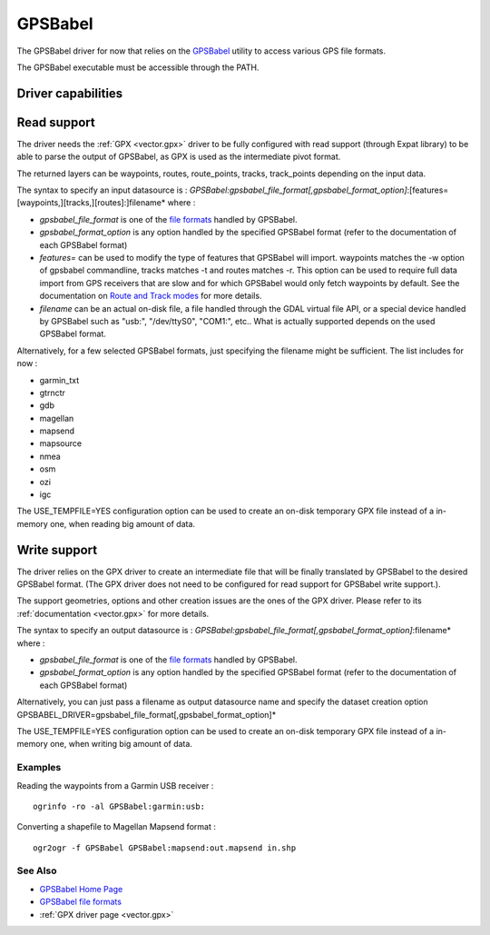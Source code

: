 .. _vector.gpsbabel:

GPSBabel
========

.. shortname:: GPSBabel

.. build_dependencies:: (read support needs GPX driver and libexpat) 

The GPSBabel driver for now that relies on the
`GPSBabel <http://www.gpsbabel.org>`__ utility to access various GPS
file formats.

The GPSBabel executable must be accessible through the PATH.

Driver capabilities
-------------------

.. supports_create::

.. supports_georeferencing::

Read support
------------

The driver needs the :ref:`GPX <vector.gpx>` driver to be fully
configured with read support (through Expat library) to be able to parse
the output of GPSBabel, as GPX is used as the intermediate pivot format.

The returned layers can be waypoints, routes, route_points, tracks,
track_points depending on the input data.

The syntax to specify an input datasource is :
*GPSBabel:gpsbabel_file_format[,gpsbabel_format_option]*:[features=[waypoints,][tracks,][routes]:]filename*
where :

-  *gpsbabel_file_format* is one of the `file
   formats <http://www.gpsbabel.org/capabilities.shtml>`__ handled by
   GPSBabel.
-  *gpsbabel_format_option* is any option handled by the specified
   GPSBabel format (refer to the documentation of each GPSBabel format)
-  *features=* can be used to modify the type of features that GPSBabel
   will import. waypoints matches the -w option of gpsbabel
   commandline, tracks matches -t and routes matches -r. This option
   can be used to require full data import from GPS receivers that are
   slow and for which GPSBabel would only fetch waypoints by default.
   See the documentation on `Route and Track
   modes <http://www.gpsbabel.org/htmldoc-1.3.6/Route_And_Track_Modes.html>`__
   for more details.
-  *filename* can be an actual on-disk file, a file handled through the
   GDAL virtual file API, or a special device handled by GPSBabel such
   as "usb:", "/dev/ttyS0", "COM1:", etc.. What is actually supported
   depends on the used GPSBabel format.

Alternatively, for a few selected GPSBabel formats, just specifying the
filename might be sufficient. The list includes for now :

-  garmin_txt
-  gtrnctr
-  gdb
-  magellan
-  mapsend
-  mapsource
-  nmea
-  osm
-  ozi
-  igc

The USE_TEMPFILE=YES configuration option can be used to create an
on-disk temporary GPX file instead of a in-memory one, when reading big
amount of data.

Write support
-------------

The driver relies on the GPX driver to create an intermediate file that
will be finally translated by GPSBabel to the desired GPSBabel format.
(The GPX driver does not need to be configured for read support for
GPSBabel write support.).

The support geometries, options and other creation issues are the ones
of the GPX driver. Please refer to its :ref:`documentation <vector.gpx>`
for more details.

The syntax to specify an output datasource is :
*GPSBabel:gpsbabel_file_format[,gpsbabel_format_option]*:filename* where
:

-  *gpsbabel_file_format* is one of the `file
   formats <http://www.gpsbabel.org/capabilities.shtml>`__ handled by
   GPSBabel.
-  *gpsbabel_format_option* is any option handled by the specified
   GPSBabel format (refer to the documentation of each GPSBabel format)

Alternatively, you can just pass a filename as output datasource name
and specify the dataset creation option
GPSBABEL_DRIVER=gpsbabel_file_format[,gpsbabel_format_option]\*

The USE_TEMPFILE=YES configuration option can be used to create an
on-disk temporary GPX file instead of a in-memory one, when writing big
amount of data.

Examples
~~~~~~~~

Reading the waypoints from a Garmin USB receiver :

::

   ogrinfo -ro -al GPSBabel:garmin:usb:

Converting a shapefile to Magellan Mapsend format :

::

   ogr2ogr -f GPSBabel GPSBabel:mapsend:out.mapsend in.shp

See Also
~~~~~~~~

-  `GPSBabel Home Page <http://www.gpsbabel.org>`__
-  `GPSBabel file
   formats <http://www.gpsbabel.org/capabilities.shtml>`__
-  :ref:`GPX driver page <vector.gpx>`
